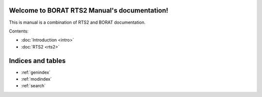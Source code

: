 .. BORAT RTS2 Manual documentation master file, created by
   sphinx-quickstart on Tue Jan 21 22:33:11 2014.
   You can adapt this file completely to your liking, but it should at least
   contain the root `toctree` directive.

Welcome to BORAT RTS2 Manual's documentation!
=============================================

This is manual is a combination of RTS2 and BORAT documentation.

Contents:

* :doc:`Introduction <intro>`
* :doc:`RTS2 <rts2>`



Indices and tables
==================

* :ref:`genindex`
* :ref:`modindex`
* :ref:`search`

